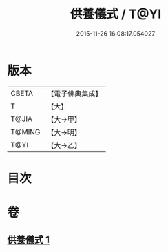#+TITLE: 供養儀式 / T@YI
#+DATE: 2015-11-26 16:08:17.054027
* 版本
 |     CBETA|【電子佛典集成】|
 |         T|【大】     |
 |     T@JIA|【大→甲】   |
 |    T@MING|【大→明】   |
 |      T@YI|【大→乙】   |

* 目次
* 卷
** [[file:KR6j0017_001.txt][供養儀式 1]]
